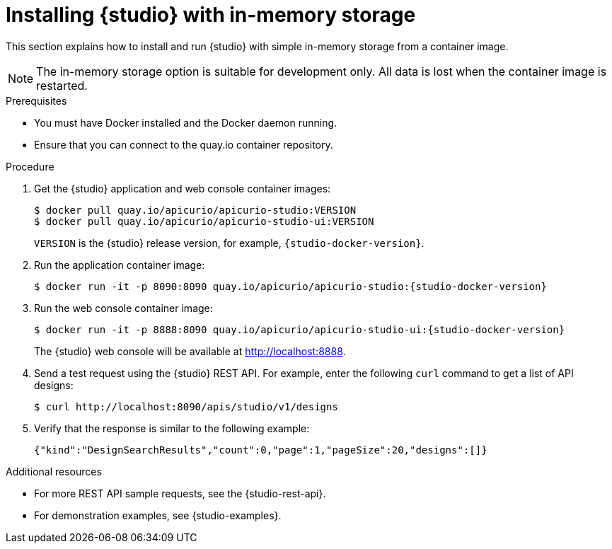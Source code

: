 [id="installing-studio-in-memory-storage-docker"]
= Installing {studio} with in-memory storage

[role="_abstract"]
This section explains how to install and run {studio} with simple in-memory storage from a container image.

NOTE: The in-memory storage option is suitable for development only. All data is lost when the container image is restarted.

.Prerequisites

* You must have Docker installed and the Docker daemon running.
* Ensure that you can connect to the quay.io container repository.

.Procedure

. Get the {studio} application and web console container images:
+
[source,bash]
----
$ docker pull quay.io/apicurio/apicurio-studio:VERSION
$ docker pull quay.io/apicurio/apicurio-studio-ui:VERSION
----
+
`VERSION` is the {studio} release version, for example, `{studio-docker-version}`.

. Run the application container image:
+
[source,bash,subs=attributes+]
----
$ docker run -it -p 8090:8090 quay.io/apicurio/apicurio-studio:{studio-docker-version}
----

. Run the web console container image:
+
[source,bash,subs=attributes+]
----
$ docker run -it -p 8888:8090 quay.io/apicurio/apicurio-studio-ui:{studio-docker-version}
----
+
The {studio} web console will be available at http://localhost:8888[].

. Send a test request using the {studio} REST API. For example, enter the following `curl` command to get a list of API designs:
+
[source,bash]
----
$ curl http://localhost:8090/apis/studio/v1/designs
----

. Verify that the response is similar to the following example:
+
[source,bash]
----
{"kind":"DesignSearchResults","count":0,"page":1,"pageSize":20,"designs":[]}
----

[role="_additional-resources"]
.Additional resources
* For more REST API sample requests, see the {studio-rest-api}.
* For demonstration examples, see {studio-examples}.

